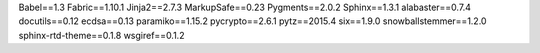 Babel==1.3
Fabric==1.10.1
Jinja2==2.7.3
MarkupSafe==0.23
Pygments==2.0.2
Sphinx==1.3.1
alabaster==0.7.4
docutils==0.12
ecdsa==0.13
paramiko==1.15.2
pycrypto==2.6.1
pytz==2015.4
six==1.9.0
snowballstemmer==1.2.0
sphinx-rtd-theme==0.1.8
wsgiref==0.1.2
